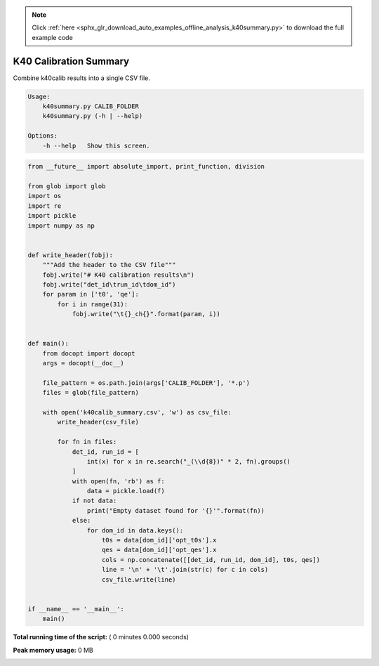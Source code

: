 .. note::
    :class: sphx-glr-download-link-note

    Click :ref:`here <sphx_glr_download_auto_examples_offline_analysis_k40summary.py>` to download the full example code
.. rst-class:: sphx-glr-example-title

.. _sphx_glr_auto_examples_offline_analysis_k40summary.py:


=======================
K40 Calibration Summary
=======================

Combine k40calib results into a single CSV file.

.. code-block:: bash

    Usage:
        k40summary.py CALIB_FOLDER
        k40summary.py (-h | --help)

    Options:
        -h --help   Show this screen.




.. code-block:: python

    from __future__ import absolute_import, print_function, division

    from glob import glob
    import os
    import re
    import pickle
    import numpy as np


    def write_header(fobj):
        """Add the header to the CSV file"""
        fobj.write("# K40 calibration results\n")
        fobj.write("det_id\trun_id\tdom_id")
        for param in ['t0', 'qe']:
            for i in range(31):
                fobj.write("\t{}_ch{}".format(param, i))


    def main():
        from docopt import docopt
        args = docopt(__doc__)

        file_pattern = os.path.join(args['CALIB_FOLDER'], '*.p')
        files = glob(file_pattern)

        with open('k40calib_summary.csv', 'w') as csv_file:
            write_header(csv_file)

            for fn in files:
                det_id, run_id = [
                    int(x) for x in re.search("_(\\d{8})" * 2, fn).groups()
                ]
                with open(fn, 'rb') as f:
                    data = pickle.load(f)
                if not data:
                    print("Empty dataset found for '{}'".format(fn))
                else:
                    for dom_id in data.keys():
                        t0s = data[dom_id]['opt_t0s'].x
                        qes = data[dom_id]['opt_qes'].x
                        cols = np.concatenate([[det_id, run_id, dom_id], t0s, qes])
                        line = '\n' + '\t'.join(str(c) for c in cols)
                        csv_file.write(line)


    if __name__ == '__main__':
        main()

**Total running time of the script:** ( 0 minutes  0.000 seconds)

**Peak memory usage:**  0 MB


.. _sphx_glr_download_auto_examples_offline_analysis_k40summary.py:


.. only :: html

 .. container:: sphx-glr-footer
    :class: sphx-glr-footer-example



  .. container:: sphx-glr-download

     :download:`Download Python source code: k40summary.py <k40summary.py>`



  .. container:: sphx-glr-download

     :download:`Download Jupyter notebook: k40summary.ipynb <k40summary.ipynb>`


.. only:: html

 .. rst-class:: sphx-glr-signature

    `Gallery generated by Sphinx-Gallery <https://sphinx-gallery.readthedocs.io>`_
